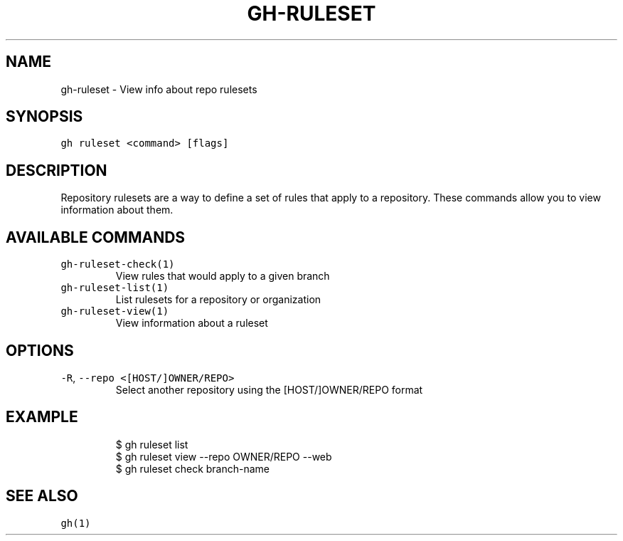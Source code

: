 .nh
.TH "GH-RULESET" "1" "Oct 2023" "GitHub CLI 2.37.0" "GitHub CLI manual"

.SH NAME
.PP
gh-ruleset - View info about repo rulesets


.SH SYNOPSIS
.PP
\fB\fCgh ruleset <command> [flags]\fR


.SH DESCRIPTION
.PP
Repository rulesets are a way to define a set of rules that apply to a repository.
These commands allow you to view information about them.


.SH AVAILABLE COMMANDS
.TP
\fB\fCgh-ruleset-check(1)\fR
View rules that would apply to a given branch

.TP
\fB\fCgh-ruleset-list(1)\fR
List rulesets for a repository or organization

.TP
\fB\fCgh-ruleset-view(1)\fR
View information about a ruleset


.SH OPTIONS
.TP
\fB\fC-R\fR, \fB\fC--repo\fR \fB\fC<[HOST/]OWNER/REPO>\fR
Select another repository using the [HOST/]OWNER/REPO format


.SH EXAMPLE
.PP
.RS

.nf
$ gh ruleset list
$ gh ruleset view --repo OWNER/REPO --web
$ gh ruleset check branch-name


.fi
.RE


.SH SEE ALSO
.PP
\fB\fCgh(1)\fR
